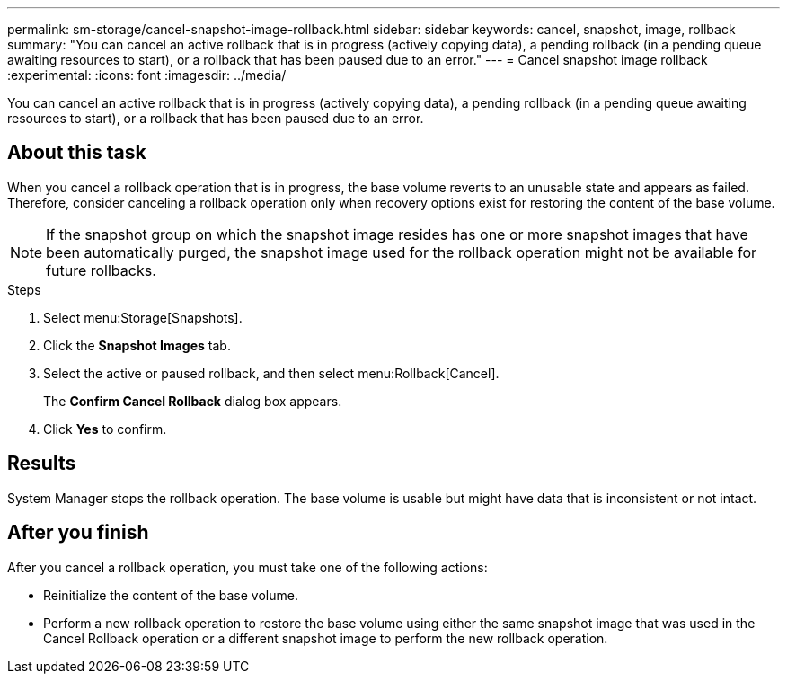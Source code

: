 ---
permalink: sm-storage/cancel-snapshot-image-rollback.html
sidebar: sidebar
keywords: cancel, snapshot, image, rollback
summary: "You can cancel an active rollback that is in progress (actively copying data), a pending rollback (in a pending queue awaiting resources to start), or a rollback that has been paused due to an error."
---
= Cancel snapshot image rollback
:experimental:
:icons: font
:imagesdir: ../media/

[.lead]
You can cancel an active rollback that is in progress (actively copying data), a pending rollback (in a pending queue awaiting resources to start), or a rollback that has been paused due to an error.

== About this task

When you cancel a rollback operation that is in progress, the base volume reverts to an unusable state and appears as failed. Therefore, consider canceling a rollback operation only when recovery options exist for restoring the content of the base volume.

[NOTE]
====
If the snapshot group on which the snapshot image resides has one or more snapshot images that have been automatically purged, the snapshot image used for the rollback operation might not be available for future rollbacks.
====

.Steps

. Select menu:Storage[Snapshots].
. Click the *Snapshot Images* tab.
. Select the active or paused rollback, and then select menu:Rollback[Cancel].
+
The *Confirm Cancel Rollback* dialog box appears.

. Click *Yes* to confirm.

== Results

System Manager stops the rollback operation. The base volume is usable but might have data that is inconsistent or not intact.

== After you finish

After you cancel a rollback operation, you must take one of the following actions:

* Reinitialize the content of the base volume.
* Perform a new rollback operation to restore the base volume using either the same snapshot image that was used in the Cancel Rollback operation or a different snapshot image to perform the new rollback operation.

